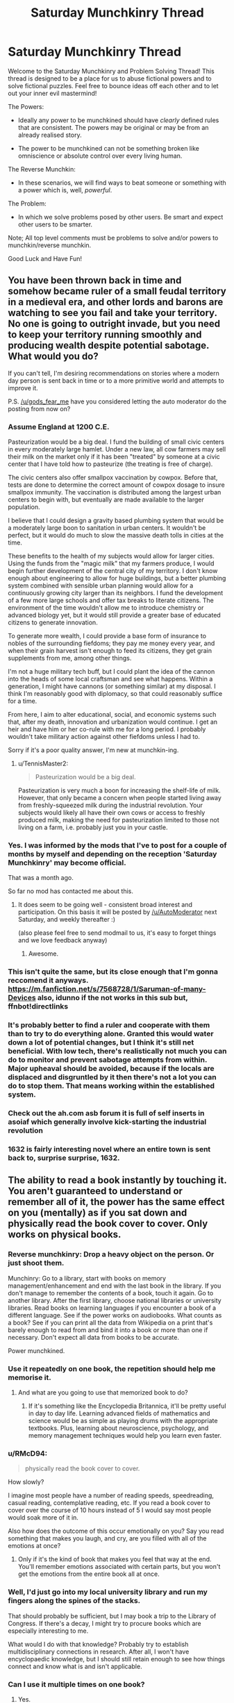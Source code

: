 #+TITLE: Saturday Munchkinry Thread

* Saturday Munchkinry Thread
:PROPERTIES:
:Author: gods_fear_me
:Score: 22
:DateUnix: 1475940215.0
:DateShort: 2016-Oct-08
:END:
Welcome to the Saturday Munchkinry and Problem Solving Thread! This thread is designed to be a place for us to abuse fictional powers and to solve fictional puzzles. Feel free to bounce ideas off each other and to let out your inner evil mastermind!

The Powers:

- Ideally any power to be munchkined should have /clearly/ defined rules that are consistent. The powers may be original or may be from an already realised story.

- The power to be munchkined can not be something broken like omniscience or absolute control over every living human.

The Reverse Munchkin:

- In these scenarios, we will find ways to beat someone or something with a power which is, well, /powerful/.

The Problem:

- In which we solve problems posed by other users. Be smart and expect other users to be smarter.

Note; All top level comments must be problems to solve and/or powers to munchkin/reverse munchkin.

Good Luck and Have Fun!


** You have been thrown back in time and somehow became ruler of a small feudal territory in a medieval era, and other lords and barons are watching to see you fail and take your territory. No one is going to outright invade, but you need to keep your territory running smoothly and producing wealth despite potential sabotage. What would you do?

If you can't tell, I'm desiring recommendations on stories where a modern day person is sent back in time or to a more primitive world and attempts to improve it.

P.S. [[/u/gods_fear_me]] have you considered letting the auto moderator do the posting from now on?
:PROPERTIES:
:Author: xamueljones
:Score: 14
:DateUnix: 1475944841.0
:DateShort: 2016-Oct-08
:END:

*** Assume England at 1200 C.E.

Pasteurization would be a big deal. I fund the building of small civic centers in every moderately large hamlet. Under a new law, all cow farmers may sell their milk on the market only if it has been "treated" by someone at a civic center that I have told how to pasteurize (the treating is free of charge).

The civic centers also offer smallpox vaccination by cowpox. Before that, tests are done to determine the correct amount of cowpox dosage to insure smallpox immunity. The vaccination is distributed among the largest urban centers to begin with, but eventually are made available to the larger population.

I believe that I could design a gravity based plumbing system that would be a moderately large boon to sanitation in urban centers. It wouldn't be perfect, but it would do much to slow the massive death tolls in cities at the time.

These benefits to the health of my subjects would allow for larger cities. Using the funds from the "magic milk" that my farmers produce, I would begin further development of the central city of my territory. I don't know enough about engineering to allow for huge buildings, but a better plumbing system combined with sensible urban planning would allow for a continuously growing city larger than its neighbors. I fund the development of a few more large schools and offer tax breaks to literate citizens. The environment of the time wouldn't allow me to introduce chemistry or advanced biology yet, but it would still provide a greater base of educated citizens to generate innovation.

To generate more wealth, I could provide a base form of insurance to nobles of the surrounding fiefdoms; they pay me money every year, and when their grain harvest isn't enough to feed its citizens, they get grain supplements from me, among other things.

I'm not a huge military tech buff, but I could plant the idea of the cannon into the heads of some local craftsman and see what happens. Within a generation, I might have cannons (or something similar) at my disposal. I think I'm reasonably good with diplomacy, so that could reasonably suffice for a time.

From here, I aim to alter educational, social, and economic systems such that, after my death, innovation and urbanization would continue. I get an heir and have him or her co-rule with me for a long period. I probably wouldn't take military action against other fiefdoms unless I had to.

Sorry if it's a poor quality answer, I'm new at munchkin-ing.
:PROPERTIES:
:Author: FiveColorGoodStuff
:Score: 15
:DateUnix: 1475960890.0
:DateShort: 2016-Oct-09
:END:

**** u/TennisMaster2:
#+begin_quote
  Pasteurization would be a big deal.
#+end_quote

Pasteurization is very much a boon for increasing the shelf-life of milk. However, that only became a concern when people started living away from freshly-squeezed milk during the industrial revolution. Your subjects would likely all have their own cows or access to freshly produced milk, making the need for pasteurization limited to those not living on a farm, i.e. probably just you in your castle.
:PROPERTIES:
:Author: TennisMaster2
:Score: 2
:DateUnix: 1476218331.0
:DateShort: 2016-Oct-12
:END:


*** Yes. I was informed by the mods that I've to post for a couple of months by myself and depending on the reception 'Saturday Munchkinry' may become official.

That was a month ago.

So far no mod has contacted me about this.
:PROPERTIES:
:Author: gods_fear_me
:Score: 3
:DateUnix: 1475945916.0
:DateShort: 2016-Oct-08
:END:

**** It does seem to be going well - consistent broad interest and participation. On this basis it will be posted by [[/u/AutoModerator]] next Saturday, and weekly thereafter :)

(also please feel free to send modmail to us, it's easy to forget things and we love feedback anyway)
:PROPERTIES:
:Author: PeridexisErrant
:Score: 4
:DateUnix: 1476005256.0
:DateShort: 2016-Oct-09
:END:

***** Awesome.
:PROPERTIES:
:Author: gods_fear_me
:Score: 1
:DateUnix: 1476013204.0
:DateShort: 2016-Oct-09
:END:


*** This isn't quite the same, but its close enough that I'm gonna reccomend it anyways. [[https://m.fanfiction.net/s/7568728/1/Saruman-of-many-Devices]] also, idunno if the not works in this sub but, ffnbot!directlinks
:PROPERTIES:
:Author: DaGeek247
:Score: 5
:DateUnix: 1475996351.0
:DateShort: 2016-Oct-09
:END:


*** It's probably better to find a ruler and cooperate with them than to try to do everything alone. Granted this would water down a lot of potential changes, but I think it's still net beneficial. With low tech, there's realistically not much you can do to monitor and prevent sabotage attempts from within. Major upheaval should be avoided, because if the locals are displaced and disgruntled by it then there's not a lot you can do to stop them. That means working within the established system.
:PROPERTIES:
:Author: chaosmosis
:Score: 2
:DateUnix: 1475973027.0
:DateShort: 2016-Oct-09
:END:


*** Check out the ah.com asb forum it is full of self inserts in asoiaf which generally involve kick-starting the industrial revolution
:PROPERTIES:
:Author: RMcD94
:Score: 2
:DateUnix: 1475978270.0
:DateShort: 2016-Oct-09
:END:


*** 1632 is fairly interesting novel where an entire town is sent back to, surprise surprise, 1632.
:PROPERTIES:
:Author: Jeremey_Clarkson
:Score: 1
:DateUnix: 1476004937.0
:DateShort: 2016-Oct-09
:END:


** The ability to read a book instantly by touching it. You aren't guaranteed to understand or remember all of it, the power has the same effect on you (mentally) as if you sat down and physically read the book cover to cover. Only works on physical books.
:PROPERTIES:
:Author: TBestIG
:Score: 6
:DateUnix: 1475945656.0
:DateShort: 2016-Oct-08
:END:

*** Reverse munchkinry: Drop a heavy object on the person. Or just shoot them.

Munchinry: Go to a library, start with books on memory management/enhancement and end with the last book in the library. If you don't manage to remember the contents of a book, touch it again. Go to another library. After the first library, choose national libraries or university libraries. Read books on learning languages if you encounter a book of a different language. See if the power works on audiobooks. What counts as a book? See if you can print all the data from Wikipedia on a print that's barely enough to read from and bind it into a book or more than one if necessary. Don't expect all data from books to be accurate.

Power munchkined.
:PROPERTIES:
:Author: kozinc
:Score: 17
:DateUnix: 1475947817.0
:DateShort: 2016-Oct-08
:END:


*** Use it repeatedly on one book, the repetition should help me memorise it.
:PROPERTIES:
:Author: Electric999999
:Score: 9
:DateUnix: 1475952019.0
:DateShort: 2016-Oct-08
:END:

**** And what are you going to use that memorized book to do?
:PROPERTIES:
:Author: TBestIG
:Score: 3
:DateUnix: 1475958113.0
:DateShort: 2016-Oct-08
:END:

***** If it's something like the Encyclopedia Britannica, it'll be pretty useful in day to day life. Learning advanced fields of mathematics and science would be as simple as playing drums with the appropriate textbooks. Plus, learning about neuroscience, psychology, and memory management techniques would help you learn even faster.
:PROPERTIES:
:Author: ILL_BE_WATCHING_YOU
:Score: 3
:DateUnix: 1476121713.0
:DateShort: 2016-Oct-10
:END:


*** u/RMcD94:
#+begin_quote
  physically read the book cover to cover.
#+end_quote

How slowly?

I imagine most people have a number of reading speeds, speedreading, casual reading, contemplative reading, etc. If you read a book cover to cover over the course of 10 hours instead of 5 I would say most people would soak more of it in.

Also how does the outcome of this occur emotionally on you? Say you read something that makes you laugh, and cry, are you filled with all of the emotions at once?
:PROPERTIES:
:Author: RMcD94
:Score: 6
:DateUnix: 1475946747.0
:DateShort: 2016-Oct-08
:END:

**** Only if it's the kind of book that makes you feel that way at the end. You'll remember emotions associated with certain parts, but you won't get the emotions from the entire book all at once.
:PROPERTIES:
:Author: TBestIG
:Score: 2
:DateUnix: 1475951894.0
:DateShort: 2016-Oct-08
:END:


*** Well, I'd just go into my local university library and run my fingers along the spines of the stacks.

That should probably be sufficient, but I may book a trip to the Library of Congress. If there's a decay, I might try to procure books which are especially interesting to me.

What would I do with that knowledge? Probably try to establish multidisciplinary connections in research. After all, I won't have encyclopaedic knowledge, but I should still retain enough to see how things connect and know what is and isn't applicable.
:PROPERTIES:
:Author: eniteris
:Score: 3
:DateUnix: 1475947509.0
:DateShort: 2016-Oct-08
:END:


*** Can I use it multiple times on one book?
:PROPERTIES:
:Author: Dwood15
:Score: 3
:DateUnix: 1475949746.0
:DateShort: 2016-Oct-08
:END:

**** Yes.
:PROPERTIES:
:Author: TBestIG
:Score: 2
:DateUnix: 1475951943.0
:DateShort: 2016-Oct-08
:END:


*** Can I merge multiple books by putting a cover around them?

Does it work on huge binders with printed pages?
:PROPERTIES:
:Author: distributed
:Score: 2
:DateUnix: 1475958219.0
:DateShort: 2016-Oct-08
:END:

**** It has to be conventionally bound. Scrolls are a no-go, as are binders and the entire internet.
:PROPERTIES:
:Author: TBestIG
:Score: 1
:DateUnix: 1475958465.0
:DateShort: 2016-Oct-08
:END:

***** So with the resources I amass from playing jeopardy I print a book the size of a house containing the library of congress. Page up page down with nanoscale text
:PROPERTIES:
:Author: distributed
:Score: 2
:DateUnix: 1475958947.0
:DateShort: 2016-Oct-09
:END:

****** You go insane from the experience of reading the entire library of congress without breaks.
:PROPERTIES:
:Author: DCarrier
:Score: 3
:DateUnix: 1475979906.0
:DateShort: 2016-Oct-09
:END:


*** When you say it has the same effects on you mentally, I assume you mean in terms of your ability to remember it and not, say, making you extremely tired.

If a book had an emotional ending, would you find yourself feeling that emotion after your speed reading? Would it be possible to mentally poison the speed-reader with a particularly disturbing or psychologically targetted passage inserted into a book?

There's also potential munchkinry about what constitutes a book. If you pay somebody to stitch a bunch of books together you could read them all at once, though why you would bother when all you have to do is touch them is another matter.

More importantly, if you could somehow manage to read Wikipedia you could absorb a lot of information, although you'd run up against normal human memory limits extremely quickly even with the world's best memory techniques.
:PROPERTIES:
:Author: ZeroNihilist
:Score: 2
:DateUnix: 1475961694.0
:DateShort: 2016-Oct-09
:END:

**** The emotion while reading would affect you as much as it would directly after reading a book the regular way. I think one would have to have a lot of knowledge of psychology to write a book that could 'mentally poison' someone, as opposed to just disturbing them or putting sick images in their mind.
:PROPERTIES:
:Author: TBestIG
:Score: 2
:DateUnix: 1475964308.0
:DateShort: 2016-Oct-09
:END:


** *From your perspective:*

Your power gives you the ability to send exactly 1 bit of information back in time to the last time you used your power. It /appears/ to function under the [[https://en.wikipedia.org/wiki/Novikov_self-consistency_principle][Novikov self-consistency principle.]] That is to say, if you receive a 1 or a 0 from your future self, you will, for some reason or another, end up sending that exact same bit back in time. Each time you send a bit back in time, you immediately receive another bit from your future self. You never end up trying to create a Grandfather paradox. (Either you never got around to testing it, you always got cold feet at the last second, or it doesn't seem worth the risk to you.) You wonder if your power can be leveraged in any meaningful way.

*In reality:*

Your power works by splitting the timeline into two. In one(Timeline A), it feeds you a 1, and in the other(Timeline B), it feeds you a 0. These two timelines are otherwise identical. It lets the two timelines run until you attempt to "send" a bit of information back in time in one of them. This is actually a delusion on your part; your power does not actually send the bit back in time, it simply receives the input and compares it to the bit it fed you in the past. If the bit you attempt to send "back in time" is the same as the one you received, then it splits that timeline and repeats the process. If the bit does not match, then it ends the timeline. This is why it appears to follow the Novikov self-consistency principle; all timelines in which it doesn't are instantly deleted. You are unable to communicate with any of your copies in parallel timelines.

Example: Suppose that in Timeline B(the one in which you received a 0) you attempt to "send back" a 0 to your past self. Since this matches the bit you were given in the past, Timeline B will instantly split into two timelines, Timeline BA and Timeline BB. In Timeline BA, your power then feeds you a 1, and in Timeline BB it then feeds you a 0. Timeline A still exists. There are now 3 timelines;

Timeline A: In which you received a 1, and have not yet attempted to "send back" a bit.

Timeline BA In which you recieved a 0, "sent back" a 0, and received a 1.

Timeline BB In which you recieved a 0, "sent back" a 0, and recieved a 0.

If instead, however, you attempted to "send back" a 1 in Timeline B, that timeline would end, and only Timeline A would remain. (the one in which you received a 1) If you then tried to "send back" a 1 in Timeline A, it would split into two timelines, Timeline AA(in which you then receive a 1) and Timeline AB(in which you then receive a 0).

If there is only one remaining timeline running, and you attempt to "send back" a bit that is the opposite of the one you received, then your power will simply kill you instead of ending the timeline.

There is no limit to the number of timelines you can have running concurrently.
:PROPERTIES:
:Author: ILL_BE_WATCHING_YOU
:Score: 7
:DateUnix: 1475972718.0
:DateShort: 2016-Oct-09
:END:

*** I'm pretty sure I would kill myself with this. Since I don't know how the power works automatically, all I know is that it appears to follow the Novikov self-consistency principle. The reason I know that is because that's how it always happened, right? But to learn that I'd need to experiment on my own.

In fact, I wouldn't even know that it /was/ time travel if all that happened was I sent the bit of information back and immediately got a new one. For all I know there are aliens sending me single bit messages and watching when and how I respond for whatever reason.

Since I know nothing about this power except for that I am receiving one bit messages and can send one bit messages, one of the first, most obvious things I would do is send the opposite of the received bit. After all, maybe the aliens sending messages want me to show I'm not just repeating them.

Boom, every timeline dies. The simple fact of the matter is that I wouldn't go anywhere near munchkinry until I understand the powers I'm wielding, and I won't get that far without sending the wrong bit back and seeing what happens. While you could argue that one of me would decide not to take the test, the difference between me that received a 1 and me that received a 0 is so minimal it wouldn't change the outcome of my decisions.

/But/, let's assume I get past that hurdle. Say I got a neatly wrapped information packet telling me everything you say I should know about this talent. Here's something I'll end up trying, even if it doesn't make sense by what the packet tells me about the power.

I'll sit down at a computer, refresh the message and get a 0 or 1. I'll type it into a web page that translates between binary and decimal and repeat. Dozens of 0's and 1's creating ludicrous amounts of timelines, but also forming a binary code in the translator. The key here is that for every exponentially large number of timelines where I receive garbage info, there's a few timelines in which I receive coherent information completely by random (It is also likely that I receive 75% of a coherent sentence, and am prompted to continue until it 'completes'). One timeline might end up being warned about rain tomorrow (regardless of if it rains tomorrow or not), another might get a message predicting the death of a celebrity.

Most of /these/ messages are worthless garbage predictions as well, but since I've brute forced /every single possible binary code of that size/ I'm guaranteed that every piece of information that I would consider an accurate prediction gets at least one timeline in which it is expressed. The me in those timelines become convinced the power produces information ex nihilo, and do it more. What's more, if I go into another set with a goal in mind, there will be a timeline with an answer that satisfies my 'question'.

Among an incalculably large sea of disappointed and disillusioned failures to produce useful information, there will be at least one of me who can sit down at a computer, have a question in mind, and abuse time travel so hard that I get the answer out of nothing. Impossible equations would fall before me. The solution to the world's greatest problems in an afternoon, so long as I ask the right questions (and even then, my power could 'correct' me). I could ask how to become supreme ruler of the world, and versions of me would hear /every possible way to do it/, with the methods even taking into account factors no one on Earth could predict.

And, from inside the timelines, I would never even realize that I'm leaving thousands of me, millions of me, vigintillions of me, quantities of me we don't even have numbers for, stuck with garbage nonsense and a power they consider far less useful. Some precious few of me will generate misleading information and resent my power for it, and there will be one poor sap who, every time he tries to get coherent information, ends up with the rickroll url.
:PROPERTIES:
:Author: InfernoVulpix
:Score: 7
:DateUnix: 1476016416.0
:DateShort: 2016-Oct-09
:END:

**** Decide beforehand on an End of File character, and protocols by which you terminate the timelines that don't produce coherent, relevant, or correct info (in order). You now have a powerful oracular ability.

(Timeline termination may be of dubious ethical value if timelines are real instead of simulated until one becomes chosen. Is this the case, [[/u/ILL_BE_WATCHING_YOU][u/ILL_BE_WATCHING_YOU]]?)
:PROPERTIES:
:Author: seylerius
:Score: 1
:DateUnix: 1476290859.0
:DateShort: 2016-Oct-12
:END:

***** The understanding I had was that the real, physical universe split into two simultaneous, physical, real timelines upon each bit sent back in time. From there, every universe with coherent information produced is as real as the originating universe, and also as real as every universe without coherent information.

It's a fantastically broad scope, since it means the power literally duplicates the entire universe with each use of the power, and that sending the wrong bit back literally destroys the entire universe.

And the fact of the matter is that the goal is not to have one true timeline with maximal success. With the complete and utter separation of the universes, which are all real all at the same time, it doesn't matter to the most successful version of me what happens to any other version of me. And just the same, the relative success of another version of me in another timeline does not weigh on any judgement of whether to physically destroy my current, entirely real, universe. And that's not even taking into account that I /don't know/ that the timelines work that way. Each and every version of me is utterly oblivious to the nature of the power, and also to the existence of any other versions of me.

There will be countless versions of me convinced they have a powerful time-travel oracular ability, as that is how it functioned for them. There will also be countless versions of me convinced they have a limited time-travel oracular ability, as that is how it functioned for /them/. There will be countless, mind-boggling, incomprehensible quantities of me convinced the power conveys no information, as that is how it functioned for them. There will be a few of me convinced of falsehoods, tricked into committing evils or great wrongs. Some of me, I expect, will be driven insane by the pure chance of environmental factors and the wrong messages properly interacting. All of these versions of me would be real people, in real physical universes living real human lives, and there is no reason for any of them to end their universe. Not even if I become convinced I've stumbled upon a supernatural power to generate the binary form of the rickroll url.
:PROPERTIES:
:Author: InfernoVulpix
:Score: 2
:DateUnix: 1476299119.0
:DateShort: 2016-Oct-12
:END:


***** I'm not sure. Personally, I feel like there's no significant difference. (ie. Killing a perfect simulation of yourself is equivalent to killing a "real" clone of yourself, assuming the simulation renders you accurately down to the Planck scale.)
:PROPERTIES:
:Author: ILL_BE_WATCHING_YOU
:Score: 2
:DateUnix: 1476374998.0
:DateShort: 2016-Oct-13
:END:


*** Is there a significant difference between what you're proposing and [[https://physicsnapkins.wordpress.com/tag/complexity-theory/][this]]?
:PROPERTIES:
:Author: thrawnca
:Score: 1
:DateUnix: 1476052392.0
:DateShort: 2016-Oct-10
:END:

**** Yes. The difference is that with that machine, you can communicate in between universes, but in my scenario, you cannot communicate between timelines at all whatsoever.
:PROPERTIES:
:Author: ILL_BE_WATCHING_YOU
:Score: 1
:DateUnix: 1476119735.0
:DateShort: 2016-Oct-10
:END:


*** It would be a very bad idea to split the timeline too many times (by sending back the bit you last got each time) without a certain strategy to get rid of most of them, because some of your selves would have /bright ideas/ that start with splitting some more, all of the resulting selves would be the sort that have bright ideas and split a lot, and in short order almost all of the timelines are whatever singleton is most efficient at getting its timeline to split.

This rules out the strategies of "use the binary number your timeline is labelled with to win the lottery and terminate all timelines where you didn't win", "open the binary number as a text file and read it as advice" and particularly "compile the binary number and run the code" as foolish.

It doesn't immediately rule out more careful strategies like getting some hardware that has its probability of hardware failure below p, existential-risk-grade-carefully writing correct software, and then speeding up some NP-type problems by a factor of O(1/p).
:PROPERTIES:
:Author: Gurkenglas
:Score: 1
:DateUnix: 1486045789.0
:DateShort: 2017-Feb-02
:END:


*** This seems literally entirely useless to me. You can't learn anything about the future this way. What are you going to do, precommit to send a 1 back if event A happens and send a 0 back if event A doesn't happen? Sorry, but once you check to see whether you got a 1 or 0, you're obligated to send that 1 or 0 back regardless of whether event A happens. As described, this isn't a time machine; it's a random number generator.

How could this be tweaked to be a useful power? Well, I can think of one pretty simple way. Have the power /print out/ a 1 or 0 from the future every time it's used. You can then choose not to look at the slip of paper, and instead give it to someone else along with the rule you have in mind for deciding which number to send. Then, that person can receive information about the future, so long as they don't expose you to this information ahead of it coming true - in that case, they'll corrupt the process and make the number random by forcing you to say what you already said.
:PROPERTIES:
:Author: LiteralHeadCannon
:Score: 1
:DateUnix: 1475974712.0
:DateShort: 2016-Oct-09
:END:

**** u/ILL_BE_WATCHING_YOU:
#+begin_quote
  it's a random number generator
#+end_quote

I respectfully disagree. Although it may appear that way from the perspective of the user at first, in actuality I tried to write it so that you'd be able to make "quantum" decisions.

Let's have an example. Suppose you're trapped in a villain's lair, and he wants to ask you 50 consecutive yes or no questions. If you answer any of them wrong, he'll kill you, but if you get them all right, he'll let you go free.

Now let's say that you come up with a plan. You decide that, if you get a 1 from the future, you'll guess yes, and if you get a 0 from the future, you'll guess no. If you get a question right, you'll send back the same bit, but if you get the question wrong, then you might as well try to send back the opposite bit and force a paradox, since you have nothing to lose in such a situation anyway.

If this power was just a random number generator, then your chances of winning would be 1 in 2^{50} . So let's see how this plays out.

*Your perspective:*

He asks his first question. The latest number you've received from your power is a 1. You decide to "refresh" the bit by sending a 1 back in time and waiting for a new bit...

*In reality:*

/The timeline splits. In Timeline A, the new bit given is a 1. In Timeline B, it is a 0. In Timeline A, you guess yes. In Timeline B, you guess no./

/As it turns out, yes was the correct answer. In Timeline B, the villain declares that you have answered incorrectly, and that he will kill you. In a desperate gamble, you attempt to send back a 1. Timeline B collapses, leaving only Timeline A./

/In Timeline A, the villain declares that you answered his first question correctly, and that it is time for you to move on to question #2. You send back a 1./

*Your perspective:*

You get a 1, so you answer yes. You get it right, so you send back a 1 and proceed to the next question.

*/REPEAT UNTIL YOU ARE FREE./*

As you can see, by using this ability in this manner, you are able to survive an arbitrary number of questions with ease, despite the increasingly diminishing probability of doing so. Of course, in reality, 50 versions of you got a question wrong, and 50 timelines collapsed as a result, but from the perspectives of both the villain asking the questions and the version of you that succeeds, you were apparently able to pull the correct answers from out of nowhere with 100% accuracy.

If this power /was/ equivalent to a random number generator, this would not be the case. You would simply have a 1 in 2^{50} chance of surviving.

Here's a [[https://en.wikipedia.org/wiki/Quantum_suicide_and_immortality#Thought_experiment][relevant thought experiment.]]
:PROPERTIES:
:Author: ILL_BE_WATCHING_YOU
:Score: 3
:DateUnix: 1475978914.0
:DateShort: 2016-Oct-09
:END:

***** I can't figure out how this is a power. It's functionally equivalent to a suicide button from your perspective. If we live in a quantum multiverse that splits every time something variable happens, then you can get the same result in real life with any device you can reliably kill yourself with. (According to the interpretation of some people, you'd need some kind of "quantum universe-splitting" randomizer to use as a coin-toss, but I disagree; I'm pretty sure the universe naturally splits enough to cover all your bases.) The only difference is that this power usually destroys the entire universe instead of just you, but a major point of quantum immortality is that from your perspective, these are the same thing.
:PROPERTIES:
:Author: LiteralHeadCannon
:Score: 1
:DateUnix: 1475979580.0
:DateShort: 2016-Oct-09
:END:

****** u/ILL_BE_WATCHING_YOU:
#+begin_quote
  If we live in a quantum multiverse that splits every time something variable happens
#+end_quote

That's correct. /If/ we live in such a universe, then it's effectively a suicide button. If we don't, however, then this power would basically allow you to simulate a [[https://en.wikipedia.org/wiki/Many-worlds_interpretation][Many-worlds interpretation]] from your perspective. In effect, it's functionally a really wonky type of precog that involves selectively killing alternate timeline copies of yourself in order to achieve the timeline that you want.
:PROPERTIES:
:Author: ILL_BE_WATCHING_YOU
:Score: 3
:DateUnix: 1475981982.0
:DateShort: 2016-Oct-09
:END:

******* Why would you ever choose the pro-social option for your alternate selves and press the suicide button, though? Wouldn't you keep thinking "oh, okay, well, it's unfortunate that it didn't turn out how I wanted, but I still want to live"? Quantum suicide exploits require a precommitment and I don't see how this is any different.
:PROPERTIES:
:Author: LiteralHeadCannon
:Score: 2
:DateUnix: 1475982879.0
:DateShort: 2016-Oct-09
:END:

******** u/ILL_BE_WATCHING_YOU:
#+begin_quote
  Wouldn't you keep thinking "oh, okay, well, it's unfortunate that it didn't turn out how I wanted, but I still want to live"?
#+end_quote

Right, but you don't really ever know that it's a suicide button. From the perspective of the you in the parallel timeline, it's a shot at possibly rewriting the past.

Let's say I'm betting a million dollars on a coin flip. In one timeline, I get a 1 and choose heads, in the other I get a 0 and choose tails.

If the coin lands on heads, then the me in the second timeline would be tempted to "send back" a 1 instead in order to change the past in order to win. After all, to my knowledge, the worst that could actually happen is that a couple seconds of time are retconned. I'm not actually aware that it's a suicide button that destroys my timeline. Hell, I'm not even aware that there /are/ other timelines.

#+begin_quote
  Quantum suicide exploits require a precommitment and I don't see how this is any different.
#+end_quote

This is true. In order to munchkin this power, you have to come up with protocols beforehand as to how to make choices based on the bit you get, otherwise your success rate will be unaffected by the power. Does 1 correspond to yes or no? True or false? High or low? Safe or risky?
:PROPERTIES:
:Author: ILL_BE_WATCHING_YOU
:Score: 2
:DateUnix: 1475989857.0
:DateShort: 2016-Oct-09
:END:

********* A plan is not a precommitment.
:PROPERTIES:
:Author: LiteralHeadCannon
:Score: 1
:DateUnix: 1476027216.0
:DateShort: 2016-Oct-09
:END:

********** Sorry, my mistake.
:PROPERTIES:
:Author: ILL_BE_WATCHING_YOU
:Score: 1
:DateUnix: 1476028161.0
:DateShort: 2016-Oct-09
:END:


** You've recently made a friend who, despite being well into high school, still has an imaginary friend he regularly associates with, to the degree of having conversations with her in public. Normally, you would find such activity strange, but this is different, because you can see her too. In reality, your friend was unwittingly granted temporary access to powerful magic, which he used to think up an imaginary friend who, thanks to the magic, is now very much real. The only problem is that neither of them believe this, believing her to be merely a strangely intelligent figment of your friend's imagination.

Seeing as she exists only through vague magic, the conditions of her existence are as follows. She is invisible, inaudible, and intangible to everything and everyone save you and your friend, essentially existing in an overlapping plane to our own with you two being the only things to overlap. On her end, she can do pretty much anything, from pyrokinesis to matter creation, but the only things her powers can interact with are, again you and your friend. She rationalizes this as a) your friend made her, so of course he can see/interact with her, and b) you being clinically insane and out of touch with reality, interacting with some sort of overlapping copy of her.

My challenge to you fine people: convince the imaginary friend of her existence. Bonus points for munchkinning her power, limited as it is.

P.S. Sorry if the problem doesn't quite fit here, I'm a bit new to this sub, and thought this might be a place to crowdsourcing it (for reasons of defeating plotholes before they emerge)
:PROPERTIES:
:Author: Garudian
:Score: 5
:DateUnix: 1475985887.0
:DateShort: 2016-Oct-09
:END:

*** She definitely knows she's real, because what does she do when he's asleep?

As for munchkining, any physically hidden information is yours. Cheating on tests is trivial. Winning the Randi prize is easy. There's definitely more exploits of the power as described...

...but I want to move onto questions.

Does the internet work in her "world"? Can she get a cell phone and look things up? Are there other other people there, and can she interact with them?

If she's not intangible to you and your friend, how much force can she exert on you? Can she pick you up? If she makes fire, does it warm you? If she makes cold, does it cool you?

Does "pretty much anything" include: Teleportation, telepathy, manipulation of time, manipulation of space, the creation of complex things you don't know how to make (cell phones, alzheimer's cures), tracking/tracing magics, learning/memory magics... I'll stop there.

Are there types of magic she can do that imply things like souls (ghost summoning), or that animals have intelligence (talking to them)?

Can she make friends that only exist in her world? Can she makes copies of herself? Can she make copies of "real" people (you, your friend).
:PROPERTIES:
:Author: narfanator
:Score: 2
:DateUnix: 1476042150.0
:DateShort: 2016-Oct-09
:END:

**** Huh, never thought of the sleep thing. I really should have noticed that at some point... In any event I should explain myself a bit better than my original comment, written a bit late at night. The way reality works in this system is that all standard, nonmagical things exist on the material plane, any any magical or otherwise "rule breaking" thing lies on an overlapping intangible plane inaccessible to everything and everyone save a select few. Magic users are those few who can interact with the immaterial and make it take form on the material level. The Imaginary Friend was created entirely out of magic and, despite having access to the bulk majority of the plane, can't interact with anything material, directly or indirectly, save you and your friend. (Your friend because he made her, you for reasons unknown)

She can't make anything she doesn't understand, so no phones and defiantly no internet, but if she's seen a book before she can make an accurate copy without having read it. The series of events that resulted in her creation have some really infinitesimal odds attached to it, with only a few dozen such creations having happened throughout human history, only two of which are still alive. They can perceive each other and interact, though one has secluded himself in a corner in the middle of nowhere for millennia and the other is magically imprisoned. Accordingly, in all functionality there is no one else there with her.

She can interact with you two both directly and indirectly, so fire, cold, and her picking you up would all work. (There would be another way to solve the existence problem, now that I'm thinking about it) In regards to general abilities, "pretty much anything" was me being lazy, so, in the order you listed: yes, only to you/your friend, with training maybe (but she has no real access to said training, and in any event it would only be affected relative to you three), same as the last one, no, once she knows what to track, if she finds someone who already can use them or a book describing how to. She can't make sentient life, so no ghosts, animals (actual animals can't perceive her), friends, or copies of people.
:PROPERTIES:
:Author: Garudian
:Score: 1
:DateUnix: 1476045379.0
:DateShort: 2016-Oct-10
:END:

***** u/Jiro_T:
#+begin_quote
  She can't make anything she doesn't understand, so no phones and defiantly no internet, but if she's seen a book before she can make an accurate copy without having read it.
#+end_quote

"Understand" is a vague term. If you gave me a book, I could understand the concept of "book" and the concepts written in the book, but I don't have total recall of every single sentence in the book. I probably don't even understand how ink sticks to paper and how printing presses work. In what sense can she "understand" a book in a way which lets her create a copy containing every single sentence in it, without memorising the sentences or the molecular bonds between the ink and paper, but would not also allow copying a cell phone or some other thing that she also only sees part of?
:PROPERTIES:
:Author: Jiro_T
:Score: 1
:DateUnix: 1476132138.0
:DateShort: 2016-Oct-11
:END:

****** By understand I mean she has to know how to make one of whatever she wants to make. She was created some time before you met your friend or her, and in that time she realized the potential value of making books and accordingly learned how to do it (i.e. had her friend look up stuff on bookbinding and read over his shoulder). Given sufficient effort, she could construct a cellphone, but, seeing as it would have no way of interacting with the material Internet, there wouldn't be much of a point other than serving as a walkie talkie for you and your friend, which would be made redundant by her teleportation. None of you know why she can copy a book without knowing its contents though.
:PROPERTIES:
:Author: Garudian
:Score: 1
:DateUnix: 1476137626.0
:DateShort: 2016-Oct-11
:END:

******* u/Jiro_T:
#+begin_quote
  she realized the potential value of making books and accordingly learned how to do it (i.e. had her friend look up stuff on bookbinding and read over his shoulder).
#+end_quote

That doesn't really help. Okay, bookbinding tells you how to use paper, ink, and glue to make a book. Does she know how to make paper, ink, and glue? (If she can make something without needing to know how to make its components, that's an obvious exploitable loophole.)

#+begin_quote
  Given sufficient effort, she could construct a cellphone, but, seeing as it would have no way of interacting with the material Internet, there wouldn't be much of a point
#+end_quote

Using a cellphone isn't good for Internet, but it does let her send electrical signals that are interpreted by your cellphone as sounds. If she were to lift you and drop you, she would be able to use that to send slow morse code messages that everyone can hear. Sending a message to your cellphone is the equivalent, except instead of lifting and dropping you, she's lifting and dropping the speaker thousands of times per second, which other people should be able to hear for the same reason.

#+begin_quote
  None of you know why she can copy a book without knowing its contents though.
#+end_quote

Is it possible to figure it out and/or exploit it, or is this just an unknown that can't be researched?
:PROPERTIES:
:Author: Jiro_T
:Score: 1
:DateUnix: 1476175326.0
:DateShort: 2016-Oct-11
:END:

******** Rule of Understanding is relative, only applying fully to complex items, namely anything requiring motion beyond the molecular scale or a power source to function. In essence, the harder something is to make, the more she needs to understand to make it. Books are simple enough that she can copy them with only a basic knowledge of how to make them. Components like paper and ink are simple enough that she needs only to have seen them before to make them.
:PROPERTIES:
:Author: Garudian
:Score: 1
:DateUnix: 1476192164.0
:DateShort: 2016-Oct-11
:END:

********* The steps to get paper and ink /from naturally occuring substances/ are simple. But she's not starting with naturally occurring substances, so this isn't going to help unless there's an unspoken clause in the magic saying that things that are complex when they occur in nature don't count as complex.

Also, "understand" can mean "understand how to make" or "understand the structure and details of". Understanding that you can use ink to print things is simple. Understanding the chemical processes that take place in printing using ink would take a chemistry or materials science degree. And it's tempting to say "oh, she only understands how to make printed things, she doesn't need to understand the chemical processes of printing", but that would let her make things like cars and cellphones without needing to understand the exact processes that happen inside the factory.
:PROPERTIES:
:Author: Jiro_T
:Score: 1
:DateUnix: 1476211920.0
:DateShort: 2016-Oct-11
:END:


**** How munch complexity her power allows , she has to know and visualice the thing she wants to create/ do or not?.because if pretty munch anything means that she is pretty munch a God in that plane of existence she can create FAI and win everything

Edit: Sorry I wrote this response before you wrote your "prior" response but i couldn't send it until because internet problems and didn't realize that you had written something during that time, just pressed send
:PROPERTIES:
:Author: crivtox
:Score: 1
:DateUnix: 1476054544.0
:DateShort: 2016-Oct-10
:END:

***** See my prior response; she needs to understand anything she wants to make, and sapience is just a few steps above her understanding. Also, even if she did gain the understanding needed, and the arbitrary bond on creating life she has decided not to work on artificial life for some reason, any FAI she makes would only be able to interact with the three of you, not anything else in the material plane.
:PROPERTIES:
:Author: Garudian
:Score: 1
:DateUnix: 1476121394.0
:DateShort: 2016-Oct-10
:END:


*** How does she interact whith you ?only vison or you can touch her or be affected by her powers ? How is that the imaginary friend thinks she isn't real if she can perceive things that the "real person"can for example if she enters in a room she knows things the "real"person doesn't and that should make obvious that she is real, I would propose using that to show her existence to the "real" person if it wastent to the fact that the "imaginary" friend for some reason is convinced that it doest exist so that probably indicates she ist self conscious or something (or really different from human minds at least)
:PROPERTIES:
:Author: crivtox
:Score: 1
:DateUnix: 1476040716.0
:DateShort: 2016-Oct-09
:END:


*** u/ILL_BE_WATCHING_YOU:
#+begin_quote
  intangible to everything and everyone save you and your friend
#+end_quote

That means that she can physically interact with me. Couldn't she try and pick me up? There's no way I'd just start levitating if it was just a delusion on my part, so she has to be real.
:PROPERTIES:
:Author: ILL_BE_WATCHING_YOU
:Score: 1
:DateUnix: 1476121982.0
:DateShort: 2016-Oct-10
:END:

**** Yeah, this whole thing is a lot easier than I thought it was. In fairness, there wee supposed to be other limiting factors, but I didn't put them in the OP and I feel like it would be just me shooting down solutions to add them in now.

Actually, maybe I'll just post the harder one next week. The initial goal of this for me was to identify solutions so I could adjust the problem to negate them after all.
:PROPERTIES:
:Author: Garudian
:Score: 1
:DateUnix: 1476130030.0
:DateShort: 2016-Oct-10
:END:


** You have a black box containing a copy of your mind as it is now, only able to communicate with the outside world via a single text interface like a chat program. The copy of your mind has access to several computer functions like a notepad, a drawing program, and a calculator, but isn't any smarter than you are; these tools are only to help them organize their thoughts.

You may pause the copy of your mind, and you may speed it up a significant amount - say, 100 x real speed. You may copy the copy of your mind, but the mind-copies can only run on the black box, which you can't replicate, and you can only run one copy at a time.

What do you use this for?
:PROPERTIES:
:Author: LiteralHeadCannon
:Score: 8
:DateUnix: 1475969681.0
:DateShort: 2016-Oct-09
:END:

*** not really munchkinry, just my only real option:

since it's a copy of me, the copy in the box will probably be too lazy to do super productive things for me just because I want them to do those things, and will feel safe and secure knowing myself to be in charge of the box, so they'll probably just faff around drawing butts until they get bored and start to despair for loneliness and ennui and then they'll get to work on getting out of the box

so, speed up the me in the box, give them as much outside stimulus as I can to keep them as happy and informed and feeling connected as I can, sell their paintings of butts for a living (and any other productive work that isn't itself integral to keep for a larger goal, like any coding I might happen to get done, etc), and hope that they eventually figure out how to make us god

if they ever despair too much, slow them down and talk through ways of making them feel fulfilled. Being boxed would be a really lonely soulcrushing experience for me so it would be a constant struggle.
:PROPERTIES:
:Author: HereticalRants
:Score: 10
:DateUnix: 1475971098.0
:DateShort: 2016-Oct-09
:END:


*** It's hard enough taking care of myself already, and you want to add a version of me who's deaf, blind, immobile, and can't be hugged? The poor thing's going to snap in a matter of days.
:PROPERTIES:
:Author: Chronophilia
:Score: 9
:DateUnix: 1476008519.0
:DateShort: 2016-Oct-09
:END:


*** Connect the text interface up to an internet connection. I won't get anything out of this, but at least boxed-me won't have to be bored.
:PROPERTIES:
:Author: Tetrikitty
:Score: 2
:DateUnix: 1476045034.0
:DateShort: 2016-Oct-10
:END:


*** I'll assume that the me-in-the-box inhabits a nice virtuality (say at least a decent appartment), because sensory deprivation would be... bad. And that I have a general purpose programmable computer in there, which runs at subjective time and can send and receive bytes from outside.

Now I can partition my interests, and address the relevant subset with an internet-connected EM. This is very useful, as I spend a lot of time working with computers...

Presumably the black box should be secured in a reputable colocating exchange, for minimum latency and maximum throughput (ie multiple 10Gbps links). It's probably worth spending a lot of time and money on hardware and caching strategies to reduce EM latency, since whatever the tolerable threshold is that maximises dilation of subjective time (even if you can 'sleep(10)' the EM).

Pay for all of this with freelance development work. Read a lot. Watch movies. Collaborate with physically-instantiated self. Investigate telepresence :)
:PROPERTIES:
:Author: PeridexisErrant
:Score: 1
:DateUnix: 1476058670.0
:DateShort: 2016-Oct-10
:END:


** somebody should make a party/board game based on the Saturday Munchkin thread.
:PROPERTIES:
:Author: Sailor_Vulcan
:Score: 3
:DateUnix: 1476022164.0
:DateShort: 2016-Oct-09
:END:


** You have FMA-style alchemy, the Reverse Engineering Tinker power from the Worm Jumpchain, and have been to Mass Effect, Cyber Knight, and FTL since Worm. You are now in Warhammer 40k. You're a powerful, unsanctioned psyker. You've been found and recruited on arrival by a Recongregator Inquisitor. You're stuck here for at least 40 years.

Don't die. Fix the Imperium (problems to prioritize include tech stagnation, failing throne, eventual failure of astronomican, Chaos). Help the xenos as a bonus.

Alternatively, present strategies to get to the Throne in the above scenario with enough time to actually do something useful before the Custodes drag your ass out and shoot you.

(In short: "Am on Jumpchain, now in 40k. Wat do?")
:PROPERTIES:
:Author: seylerius
:Score: 2
:DateUnix: 1476289888.0
:DateShort: 2016-Oct-12
:END:


** You have the power of imaginative pyromancer, which mean, you can make no limit amount of fires which seem real only to you. Meaning you can walk in total darkness and can still see with the fire in your head. That's all, you can't burn yourself or heat anything. Just light.

Edit: Yes, you could form the fire into any shape. And it would persist as long as you wish it. Meaning you must constantly will it into that shape, otherwise it will behave just like normal fire: it will extinguish, or spread out.

The fire attach to anything and move along with it. Plus you will always know where your fire is. There's no limit to how much fire you could control, you could call a fake meteor with no trouble. And let's just say that when it came to fire, your concentration and will power is limitless. (You still need to be concious though)

Putting flames where you can't see is OK, as long as you know where that is relative to you. Can't just say, 'burn the warehouse at 23 Wall Street' if you don't know where that is, and even when you do, can you really tell where is it (relative to you) in your head?
:PROPERTIES:
:Author: ngocnv371
:Score: 1
:DateUnix: 1476095271.0
:DateShort: 2016-Oct-10
:END:

*** This one lets you win the Randi prize and is probably otherwise completely useless.
:PROPERTIES:
:Author: Jiro_T
:Score: 1
:DateUnix: 1476131842.0
:DateShort: 2016-Oct-11
:END:


*** Okay, so this is an inherently personal-focused power, it has no effect whatsoever on anyone or anything other than you, so the real question is 'what can I use this light-creation for to gain knowledge?'

The first and simplest idea is blunt illumination. You can keep a room dark and still see everything as clear as day. This has very limited applications, since the only situations in which it benefits you is one where you explicitly benefit from the room you're in being dark while also being able to see in it. Sure, there could be some situations, like reading a book without bothering anyone by turning the lights on or fighting in a dark room where only you can see clearly, but that's not much.

So now the question is, how versatile is this fire? Can I form it into distinct shapes and leave them that way? Do they persist as they get further away from me? If yes to both, I can use them to make notes that only I can see, which can be significantly more useful. For instance, the day before a test I could create notes on the desk out of fire, and look at those notes during the test.

Do the fires attach to moving objects, or are they fixed to the earth's surface? If they can be affixed to moving objects, I could take people and use the fire to write their name and other information I know on their bodies (presumably this could show through the flesh, so I have the entire frontal surface area to leave the notes). This improves my social skills by making sure I never forget a face or name or details about their life and also helps my memory by reminding me of something I might have wanted to bring up with them later.

Can I put flames where I can't see? On the other side of a wall? In China? Do I have to have geographic positioning of what I'm looking for? That last part is horribly exploitative, to the extent of information-from-nothing with can be leveraged into any-information-I-want (for instance, I could take a dictionary and put a flame on the first word of the sentence imparting me the most useful knowledge. Since I don't have to know where that word is, the flame would show up at the corresponding word). Apart from that, tricks mentioned earlier become easier with the fact that I no longer need my physical presence to write the notes.
:PROPERTIES:
:Author: InfernoVulpix
:Score: 1
:DateUnix: 1476154792.0
:DateShort: 2016-Oct-11
:END:

**** Wow, your idea is cool. Putting fire post-it-note on people is cool.
:PROPERTIES:
:Author: ngocnv371
:Score: 1
:DateUnix: 1476161343.0
:DateShort: 2016-Oct-11
:END:


** Mastery of momentum

I can arbitrarily change or nullify the momentum of anything within 1 foot of my body the momentum I can impart has no upper limit. Once something with momentum enters my area I have perfect control, if something has momentum I can not be surprised.

Shoot me and the bullet comes back with the power of a railgun.

Burn me and I laugh as the temperature around me remains pleasant due to the molecules slowing down

Touch me and your fingers accelerate in different directions at high speed.

I am the master of momentum and I am Invincible!
:PROPERTIES:
:Author: distributed
:Score: 1
:DateUnix: 1475958773.0
:DateShort: 2016-Oct-09
:END:

*** I poison your food.
:PROPERTIES:
:Author: Electric999999
:Score: 6
:DateUnix: 1475967265.0
:DateShort: 2016-Oct-09
:END:

**** The answer to like half of these reverse munchkins is just poison them, the answer to the other half is usually kill them from a mile away with a sniper.
:PROPERTIES:
:Author: vakusdrake
:Score: 6
:DateUnix: 1475982508.0
:DateShort: 2016-Oct-09
:END:


*** Bring in another master of momentum, with a range of 2 feet. Of course, if you wanted to get rid of that one, you'd need another with a range of 3 feet, and so on...
:PROPERTIES:
:Author: Tetrikitty
:Score: 3
:DateUnix: 1476045170.0
:DateShort: 2016-Oct-10
:END:


*** u/zarraha:
#+begin_quote
  Once something with momentum enters my area I have perfect control, if something has momentum I can not be surprised.
#+end_quote

Does this mean you also have insanely good reflexes? Are you always in slow motion? Or is there some sort of automatic detection that is able to recognize when something "dangerous" enters your radius rather than a speck of dust or an air molecule.

Additionally, if you're able to control temperature by controlling molecules, do you have to consciously apply your power on every molecule individually? Or is there some sort of subroutine that you can call by wanting to "cool down the air" and then it understands that and applies your power to the necessary molecules.

Does this have infinite processing power and can do anything no matter how complicated instantaneously?

Does it have infinite precision? If I flood the area with poison gas can it pick out and reject all of the poison particles while leaving the oxygen untouched?

Does it work while you're asleep? Do you have to tell it ahead of time what sorts of things to protect you from, because if so I can try all sorts of weird wacky things and hope you didn't think of one. If not, how does it recognize "danger"?

Depending on the results of the above, and the resources I have available (since "no upper limit" means you're capable of annihilating the earth, I expect every government on the planet wants you gone, so I expect to have a lot of support.) I tentatively propose:

chop your head off while you sleep

nuclear bomb

poison gas bomb

flood the area with water (even if you keep it away from you with a 1 foot bubble, no new air will be entering the system)

burn everything (locally to remove oxygen, or in a wide area to cause you to starve)

poison your food, and/or use some sort of narcotics, depending on whether you can detect "poison" as a danger since you picking it up will give it momentum

And so on. I just have to hope that even if one of these does work it works quickly and you don't decide to annihilate the earth in revenge anyway because op op op op.
:PROPERTIES:
:Author: zarraha
:Score: 3
:DateUnix: 1476075964.0
:DateShort: 2016-Oct-10
:END:


*** Reverse munchkinry: I reveal to you that your power doesn't make sense in terms of reference frames outside of your own. With your mind aware of the planet's rotation, revolution, and galactic revolution you understand that if you use your power your body will be instantly crushed or hurled into space at speeds you can not conceive. Power nullified.
:PROPERTIES:
:Author: PL_TOC
:Score: 8
:DateUnix: 1475960292.0
:DateShort: 2016-Oct-09
:END:

**** Since it's his power it's obviously anchored to his reference frame. It doesn't have to make sense to other reference frames because it's not an inherent property of the universe, it's a property of him.
:PROPERTIES:
:Author: zarraha
:Score: 1
:DateUnix: 1476074545.0
:DateShort: 2016-Oct-10
:END:


**** Points like this bug me. They remind me of the moments where Wile E. Coyote runs off the edge of a cliff and is magically running on air, but as soon as he looks down he starts to fall.

Gravity doesn't work like that. Sure, you can't walk on air, but what's /worse/ is that the difference between walking on air and falling is whether Wile E. Coyote knew that gravity was misbehaving. It's as if Wile E. Coyote could suspend the laws of gravity because he didn't know they were supposed to apply.

Either this power over momentum works against all logic of reference frames, just like Wile E. Coyote could initially run on the air, or it never works like expected because of the problem of reference frames, just like when Wile E. Coyote falls to the ground. But not both, and definitely not because they suddenly became aware that what they were doing was impossible.
:PROPERTIES:
:Author: InfernoVulpix
:Score: 1
:DateUnix: 1476112847.0
:DateShort: 2016-Oct-10
:END:

***** [[http://tvtropes.org/pmwiki/pmwiki.php/Main/AchievementsInIgnorance][Relevant TVTropes]]
:PROPERTIES:
:Author: ILL_BE_WATCHING_YOU
:Score: 1
:DateUnix: 1476122056.0
:DateShort: 2016-Oct-10
:END:


*** Sounds like Taylor's power in [[http://archiveofourown.org/works/1853056/chapters/3986392][Acceleration]] which is the same as [[http://toarumajutsunoindex.wikia.com/wiki/Accelerator_(ability][Accelerator's power]] from A Certain Magical Index.
:PROPERTIES:
:Author: xamueljones
:Score: 2
:DateUnix: 1475960707.0
:DateShort: 2016-Oct-09
:END:


*** How finely can you control it?

#+begin_quote
  Burn me and I laugh as the temperature around me remains pleasant due to the molecules slowing down
#+end_quote

Its even more powerful than that. If you have precise enough control, you can instantly cool anything to near absolute zero by completely nullifying the kinetic energy of the molecules that make it up. Conversely you can super heat anything by increasing the kinetic energy of the molecules.

Reverse munchkin: You still need air to breathe and you can still be poisoned or asphyxiated. You still need food and water and can thus by poisoned or starved.
:PROPERTIES:
:Author: scruiser
:Score: 2
:DateUnix: 1475991762.0
:DateShort: 2016-Oct-09
:END:


*** Nuke, done. You may survive the heat, the radiation, and well the shock-wave. But you will not survive the lack of breathable air. You will die.
:PROPERTIES:
:Author: RaceHard
:Score: 2
:DateUnix: 1476066689.0
:DateShort: 2016-Oct-10
:END:


*** Doesn't literally everything have momentum, even massless particles like photons? So more or less it's god mode over everything within 1 foot of your body.

With that in mind, about the only thing you could really do is seal the momentum master in a vacuum large enough that they couldn't reach the edge before they suffocate, which would pretty much require them to walk inside your vacuum chamber of their own free will.
:PROPERTIES:
:Author: ZeroNihilist
:Score: 1
:DateUnix: 1475961985.0
:DateShort: 2016-Oct-09
:END:

**** Even a vacuum chamber will not work, if momentum control is powerful enough to be applied to virtual particles.
:PROPERTIES:
:Author: AugSphere
:Score: 2
:DateUnix: 1475992748.0
:DateShort: 2016-Oct-09
:END:


**** It might be difficult as the Momentum Master can control his own momentum
:PROPERTIES:
:Author: distributed
:Score: 1
:DateUnix: 1476004407.0
:DateShort: 2016-Oct-09
:END:
